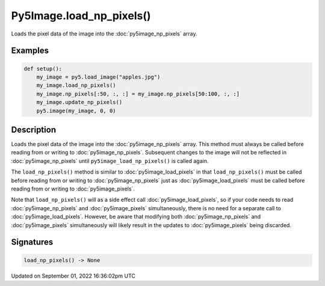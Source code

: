 Py5Image.load_np_pixels()
=========================

Loads the pixel data of the image into the :doc:`py5image_np_pixels` array.

Examples
--------

.. raw:: html

    <div class="example-table">

.. raw:: html

    <div class="example-row"><div class="example-cell-image">

.. image:: /images/reference/Py5Image_load_np_pixels_0.png
    :alt: example picture for load_np_pixels()

.. raw:: html

    </div><div class="example-cell-code">

.. code:: python

    def setup():
        my_image = py5.load_image("apples.jpg")
        my_image.load_np_pixels()
        my_image.np_pixels[:50, :, :] = my_image.np_pixels[50:100, :, :]
        my_image.update_np_pixels()
        py5.image(my_image, 0, 0)

.. raw:: html

    </div></div>

.. raw:: html

    </div>

Description
-----------

Loads the pixel data of the image into the :doc:`py5image_np_pixels` array. This method must always be called before reading from or writing to :doc:`py5image_np_pixels`. Subsequent changes to the image will not be reflected in :doc:`py5image_np_pixels` until ``py5image_load_np_pixels()`` is called again.

The ``load_np_pixels()`` method is similar to :doc:`py5image_load_pixels` in that ``load_np_pixels()`` must be called before reading from or writing to :doc:`py5image_np_pixels` just as :doc:`py5image_load_pixels` must be called before reading from or writing to :doc:`py5image_pixels`.

Note that ``load_np_pixels()`` will as a side effect call :doc:`py5image_load_pixels`, so if your code needs to read :doc:`py5image_np_pixels` and :doc:`py5image_pixels` simultaneously, there is no need for a separate call to :doc:`py5image_load_pixels`. However, be aware that modifying both :doc:`py5image_np_pixels` and :doc:`py5image_pixels` simultaneously will likely result in the updates to :doc:`py5image_pixels` being discarded.

Signatures
----------

.. code:: python

    load_np_pixels() -> None

Updated on September 01, 2022 16:36:02pm UTC

